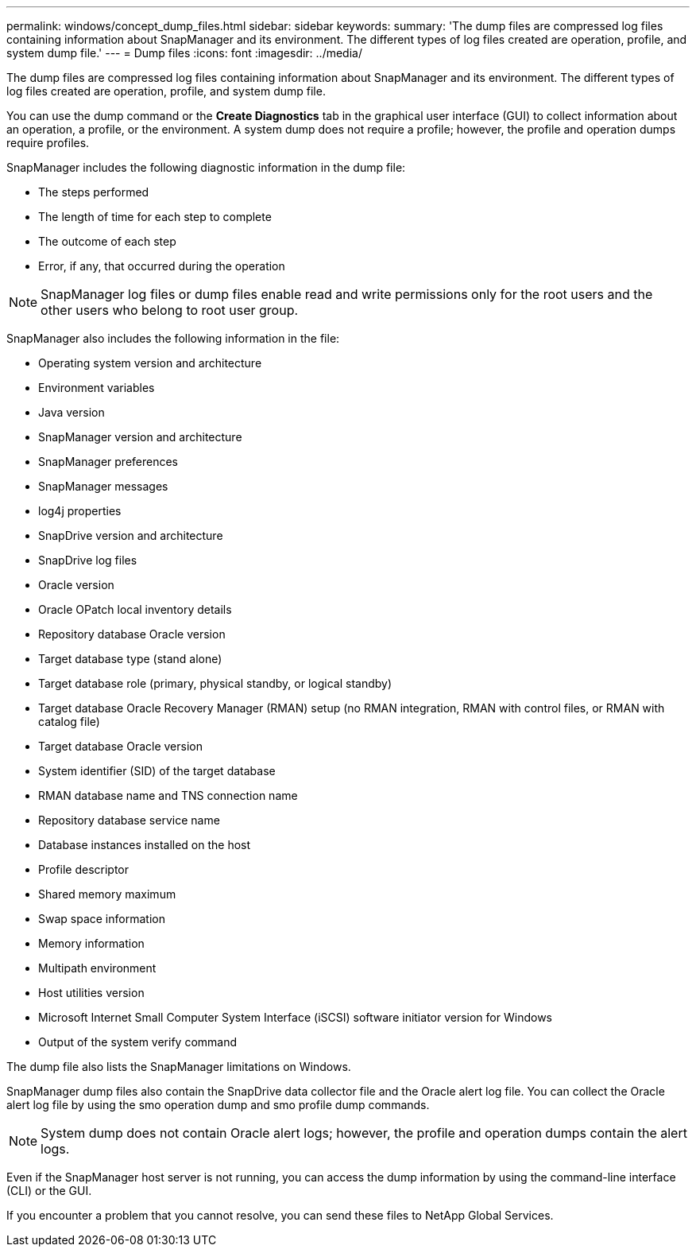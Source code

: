 ---
permalink: windows/concept_dump_files.html
sidebar: sidebar
keywords: 
summary: 'The dump files are compressed log files containing information about SnapManager and its environment. The different types of log files created are operation, profile, and system dump file.'
---
= Dump files
:icons: font
:imagesdir: ../media/

[.lead]
The dump files are compressed log files containing information about SnapManager and its environment. The different types of log files created are operation, profile, and system dump file.

You can use the dump command or the *Create Diagnostics* tab in the graphical user interface (GUI) to collect information about an operation, a profile, or the environment. A system dump does not require a profile; however, the profile and operation dumps require profiles.

SnapManager includes the following diagnostic information in the dump file:

* The steps performed
* The length of time for each step to complete
* The outcome of each step
* Error, if any, that occurred during the operation

NOTE: SnapManager log files or dump files enable read and write permissions only for the root users and the other users who belong to root user group.

SnapManager also includes the following information in the file:

* Operating system version and architecture
* Environment variables
* Java version
* SnapManager version and architecture
* SnapManager preferences
* SnapManager messages
* log4j properties
* SnapDrive version and architecture
* SnapDrive log files
* Oracle version
* Oracle OPatch local inventory details
* Repository database Oracle version
* Target database type (stand alone)
* Target database role (primary, physical standby, or logical standby)
* Target database Oracle Recovery Manager (RMAN) setup (no RMAN integration, RMAN with control files, or RMAN with catalog file)
* Target database Oracle version
* System identifier (SID) of the target database
* RMAN database name and TNS connection name
* Repository database service name
* Database instances installed on the host
* Profile descriptor
* Shared memory maximum
* Swap space information
* Memory information
* Multipath environment
* Host utilities version
* Microsoft Internet Small Computer System Interface (iSCSI) software initiator version for Windows
* Output of the system verify command

The dump file also lists the SnapManager limitations on Windows.

SnapManager dump files also contain the SnapDrive data collector file and the Oracle alert log file. You can collect the Oracle alert log file by using the smo operation dump and smo profile dump commands.

NOTE: System dump does not contain Oracle alert logs; however, the profile and operation dumps contain the alert logs.

Even if the SnapManager host server is not running, you can access the dump information by using the command-line interface (CLI) or the GUI.

If you encounter a problem that you cannot resolve, you can send these files to NetApp Global Services.
